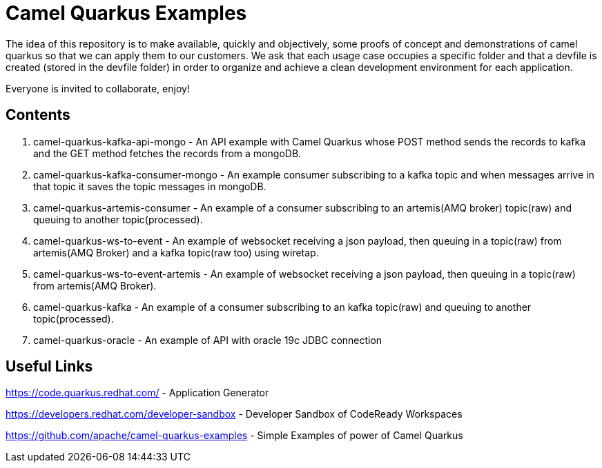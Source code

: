 = Camel Quarkus Examples

The idea of this repository is to make available, quickly and objectively, some proofs of concept and demonstrations of camel quarkus so that we can apply them to our customers. We ask that each usage case occupies a specific folder and that a devfile is created (stored in the devfile folder) in order to organize and achieve a clean development environment for each application.

Everyone is invited to collaborate, enjoy!

== Contents

1. camel-quarkus-kafka-api-mongo - An API example with Camel Quarkus whose POST method sends the records to kafka and the GET method fetches the records from a mongoDB. 

2. camel-quarkus-kafka-consumer-mongo - An example consumer subscribing to a kafka topic and when messages arrive in that topic it saves the topic messages in mongoDB.

3. camel-quarkus-artemis-consumer - An example of a consumer subscribing to an artemis(AMQ broker) topic(raw) and queuing to another topic(processed).

4. camel-quarkus-ws-to-event - An example of websocket receiving a json payload, then queuing in a topic(raw) from artemis(AMQ Broker) and a kafka topic(raw too) using wiretap.

5. camel-quarkus-ws-to-event-artemis - An example of websocket receiving a json payload, then queuing in a topic(raw) from artemis(AMQ Broker).

6. camel-quarkus-kafka - An example of a consumer subscribing to an kafka topic(raw) and queuing to another topic(processed).

7. camel-quarkus-oracle - An example of API with oracle 19c JDBC connection

== Useful Links

https://code.quarkus.redhat.com/ - Application Generator

https://developers.redhat.com/developer-sandbox - Developer Sandbox of CodeReady Workspaces

https://github.com/apache/camel-quarkus-examples - Simple Examples of power of Camel Quarkus
